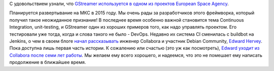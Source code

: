 .. title: GStreamer используется в космосе!
.. slug: gstreamer-используется-в-космосе
.. date: 2014-09-04 18:07:33
.. tags: gstreamer
.. category:
.. link:
.. description:
.. type: text
.. author: Peter Lemenkov

С удовольствием узнали, что `GStreamer используется в одном из проектов
European Space
Agency <https://thread.gmane.org/gmane.comp.video.gstreamer.devel/52220>`__.

Планируется развертывание на МКС в 2015 году. Мы очень рады за
разработчиков этого фреймворка, который получил такое неожиданное
признание!
В последнее время особенно важной становится тема Continuous
Integration, unit-testing, и GStreamer один из хороших примеров того,
как надо управлять проектом. Его тестировали уже тогда, когда и слова
такого не было - DevOps. Недавно их система CI сменилась с buildbot на
Jenkins, о чем в своем блоге `начал
рассказывать <http://blogs.gnome.org/edwardrv/2014/08/28/gstreamer-continuous-testing-part-1/>`__
инженер Collabora и участник Debian Community, `Edward
Hervey <https://www.openhub.net/accounts/bilboed>`__. Пока доступна лишь
первая часть истории. К сожалению или счастью (это уж как посмотреть),
`Edward уходит из Collabora после семи лет
работы <http://blogs.gnome.org/edwardrv/2014/08/29/wow-7-years/>`__. Мы
желаем ему всего хорошего, и надеемся, что это не помешает ему написать
продолжение в ближайшее время.

